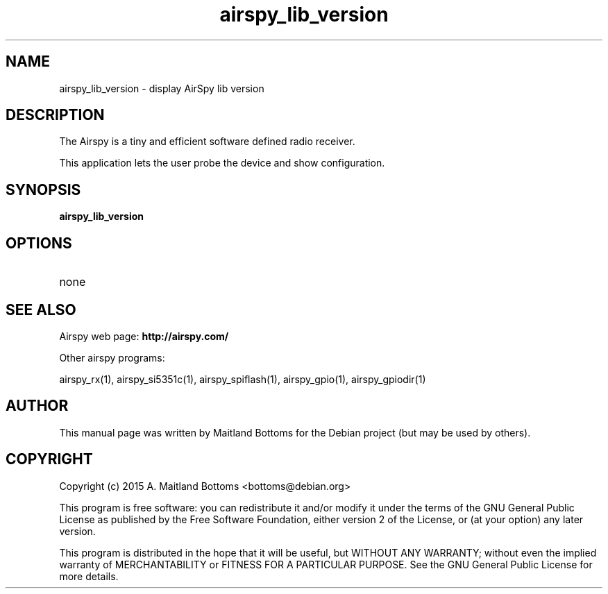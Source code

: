 .TH "airspy_lib_version" 1 "2015.07.31" AIRSPY "User Commands"
.SH NAME
airspy_lib_version \- display AirSpy lib version
.SH DESCRIPTION
The Airspy is a tiny and efficient software defined radio receiver.
.LP
This application lets the user probe the device and show configuration.
.SH SYNOPSIS
.B  airspy_lib_version
.SH OPTIONS
.IP none
.SH SEE ALSO
Airspy web page:
.B http://airspy.com/
.LP
Other airspy programs:
.sp
airspy_rx(1), airspy_si5351c(1), airspy_spiflash(1), airspy_gpio(1), airspy_gpiodir(1)
.SH AUTHOR
This manual page was written by Maitland Bottoms
for the Debian project (but may be used by others).
.SH COPYRIGHT
Copyright (c) 2015 A. Maitland Bottoms <bottoms@debian.org>
.LP
This program is free software: you can redistribute it and/or modify
it under the terms of the GNU General Public License as published by
the Free Software Foundation, either version 2 of the License, or
(at your option) any later version.
.LP
This program is distributed in the hope that it will be useful,
but WITHOUT ANY WARRANTY; without even the implied warranty of
MERCHANTABILITY or FITNESS FOR A PARTICULAR PURPOSE.  See the
GNU General Public License for more details.

